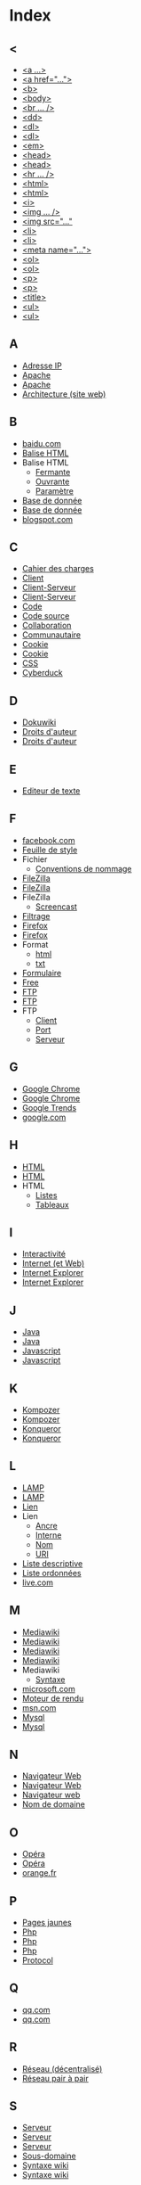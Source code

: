 * Index
** <
   - [[file:initiation-ftp-html-outils.org::#sec-2-1][<a ...>]]
   - [[file:initiation-ftp-html-wordpress.org::#sec-3][<a href="...">]]
   - [[file:initiation-ftp-html-outils.org::#sec-2-1][<b>]]
   - [[file:initiation-ftp-html-wordpress.org::#sec-3][<body>]]
   - [[file:initiation-ftp-filezilla-html-kompozer-mediawiki.org::#sec-6-3][<br ... />]]
   - [[file:initiation-ftp-filezilla-html-kompozer-mediawiki.org::#sec-1][<dd>]]
   - [[file:initiation-ftp-filezilla-html-kompozer-mediawiki.org::#sec-6-1][<dl>]]
   - [[file:initiation-ftp-filezilla-html-kompozer-mediawiki.org::#sec-1][<dl>]]
   - [[file:initiation-ftp-html-outils.org::#sec-2-1][<em>]]
   - [[file:initiation-ftp-html-wordpress.org::#sec-3][<head>]]
   - [[file:initiation-ftp-html-outils.org::#sec-2-1][<head>]]
   - [[file:initiation-ftp-filezilla-html-kompozer-mediawiki.org::#sec-6-3][<hr ... />]]
   - [[file:initiation-ftp-html-wordpress.org::#sec-3][<html>]]
   - [[file:initiation-ftp-html-outils.org::#sec-2-1][<html>]]
   - [[file:initiation-ftp-html-outils.org::#sec-2-1][<i>]]
   - [[file:initiation-ftp-filezilla-html-kompozer-mediawiki.org::#sec-6-3][<img ... />]]
   - [[file:initiation-ftp-html-wordpress.org::#sec-3][<img src="..."]]
   - [[file:initiation-ftp-html-wordpress.org::#sec-3][<li>]]
   - [[file:initiation-ftp-html-outils.org::#sec-2-1][<li>]]
   - [[file:initiation-ftp-html-wordpress.org::#sec-3][<meta name="...">]]
   - [[file:initiation-ftp-filezilla-html-kompozer-mediawiki.org::#sec-6-1][<ol>]]
   - [[file:initiation-ftp-filezilla-html-kompozer-mediawiki.org::#sec-1][<ol>]]
   - [[file:initiation-ftp-html-wordpress.org::#sec-3][<p>]]
   - [[file:initiation-ftp-html-outils.org::#sec-2-1][<p>]]
   - [[file:initiation-ftp-html-wordpress.org::#sec-3][<title>]]
   - [[file:initiation-ftp-html-outils.org::#sec-2-1][<ul>]]
   - [[file:initiation-ftp-filezilla-html-kompozer-mediawiki.org::#sec-6-1][<ul>]]
** A
   - [[file:histoire-du-web-et-enjeux-sociaux.org::#sec-7][Adresse IP]]
   - [[file:initiation-ftp-html-outils.org::#sec-1][Apache]]
   - [[file:navigateur-serveur-lamp-formats-web.org::#sec-2][Apache]]
   - [[file:histoire-du-web-et-enjeux-sociaux.org::#sec-3][Architecture (site web)]]
** B
   - [[file:histoire-du-web-et-enjeux-sociaux.org::#sec-10-1][baidu.com]]
   - [[file:initiation-ftp-html-wordpress.org::#sec-3][Balise HTML]]
   - Balise HTML
     - [[file:initiation-ftp-html-wordpress.org::#sec-3][Fermante]]
     - [[file:initiation-ftp-html-wordpress.org::#sec-3][Ouvrante]]
     - [[file:initiation-ftp-html-wordpress.org::#sec-3][Paramètre]]
   - [[file:initiation-ftp-html-outils.org::#sec-1][Base de donnée]]
   - [[file:navigateur-serveur-lamp-formats-web.org::#sec-2][Base de donnée]]
   - [[file:histoire-du-web-et-enjeux-sociaux.org::#sec-10-1][blogspot.com]]
** C
   - [[file:histoire-du-web-et-enjeux-sociaux.org::#sec-3][Cahier des charges]]
   - [[file:initiation-ftp-filezilla-html-kompozer-mediawiki.org::#sec-1][Client]]
   - [[file:initiation-ftp-html-outils.org::#sec-1][Client-Serveur]]
   - [[file:navigateur-serveur-lamp-formats-web.org::#sec-2][Client-Serveur]]
   - [[file:histoire-du-web-et-enjeux-sociaux.org::#sec-3][Code]]
   - [[file:initiation-ftp-html-wordpress.org::#sec-3][Code source]]
   - [[file:histoire-du-web-et-enjeux-sociaux.org::#sec-3][Collaboration]]
   - [[file:histoire-du-web-et-enjeux-sociaux.org::#sec-5][Communautaire]]
   - [[file:initiation-ftp-html-outils.org::#sec-1][Cookie]]
   - [[file:navigateur-serveur-lamp-formats-web.org::#sec-2][Cookie]]
   - [[file:initiation-ftp-filezilla-html-kompozer-mediawiki.org::#sec-8-1-6][CSS]]
   - [[file:histoire-du-web-et-enjeux-sociaux.org::#sec-4][Cyberduck]]
** D
   - [[file:histoire-du-web-et-enjeux-sociaux.org::#sec-4][Dokuwiki]]
   - [[file:histoire-du-web-et-enjeux-sociaux.org::#sec-8][Droits d'auteur]]
   - [[file:histoire-du-web-et-enjeux-sociaux.org::#sec-5][Droits d'auteur]]
** E
   - [[file:histoire-du-web-et-enjeux-sociaux.org::#sec-4][Editeur de texte]]
** F
   - [[file:histoire-du-web-et-enjeux-sociaux.org::#sec-10-2][facebook.com]]
   - [[file:initiation-ftp-filezilla-html-kompozer-mediawiki.org::#sec-8-1-6][Feuille de style]]
   - Fichier
     - [[file:initiation-ftp-html-wordpress.org::#sec-2][Conventions de nommage]]
   - [[file:histoire-du-web-et-enjeux-sociaux.org::#sec-4][FileZilla]]
   - [[file:initiation-ftp-filezilla-html-kompozer-mediawiki.org::#sec-3][FileZilla]]
   - FileZilla
     - [[file:initiation-ftp-filezilla-html-kompozer-mediawiki.org::#sec-3][Screencast]]
   - [[file:histoire-du-web-et-enjeux-sociaux.org::#sec-8][Filtrage]]
   - [[file:initiation-ftp-html-outils.org::#sec-1][Firefox]]
   - [[file:navigateur-serveur-lamp-formats-web.org::#sec-2][Firefox]]
   - Format
     - [[file:initiation-ftp-html-wordpress.org::#sec-2][html]]
     - [[file:initiation-ftp-html-wordpress.org::#sec-2][txt]]
   - [[file:initiation-ftp-filezilla-html-kompozer-mediawiki.org::#sec-1][Formulaire]]
   - [[file:histoire-du-web-et-enjeux-sociaux.org::#sec-10-2][Free]]
   - [[file:initiation-ftp-html-wordpress.org::#sec-2][FTP]]
   - [[file:initiation-ftp-html-outils.org::#sec-1][FTP]]
   - FTP
     - [[file:initiation-ftp-html-wordpress.org::#sec-2][Client]]
     - [[file:initiation-ftp-html-wordpress.org::#sec-2][Port]]
     - [[file:initiation-ftp-html-wordpress.org::#sec-2][Serveur]]
** G
   - [[file:initiation-ftp-html-outils.org::#sec-1][Google Chrome]]
   - [[file:navigateur-serveur-lamp-formats-web.org::#sec-2][Google Chrome]]
   - [[file:histoire-du-web-et-enjeux-sociaux.org::#sec-10-5][Google Trends]]
   - [[file:histoire-du-web-et-enjeux-sociaux.org::#sec-10-2][google.com]]
** H
   - [[file:initiation-ftp-html-wordpress.org::#sec-3][HTML]]
   - [[file:initiation-ftp-html-outils.org::#sec-2][HTML]]
   - HTML
     - [[file:initiation-ftp-filezilla-html-kompozer-mediawiki.org::#sec-6-1][Listes]]
     - [[file:initiation-ftp-filezilla-html-kompozer-mediawiki.org::#sec-6-2-1][Tableaux]]
** I
   - [[file:histoire-du-web-et-enjeux-sociaux.org::#sec-5][Interactivité]]
   - [[file:histoire-du-web-et-enjeux-sociaux.org::#sec-7][Internet (et Web)]]
   - [[file:initiation-ftp-html-outils.org::#sec-1][Internet Explorer]]
   - [[file:navigateur-serveur-lamp-formats-web.org::#sec-2][Internet Explorer]]
** J
   - [[file:initiation-ftp-html-outils.org::#sec-1][Java]]
   - [[file:navigateur-serveur-lamp-formats-web.org::#sec-2][Java]]
   - [[file:initiation-ftp-html-outils.org::#sec-1][Javascript]]
   - [[file:navigateur-serveur-lamp-formats-web.org::#sec-2][Javascript]]
** K
   - [[file:histoire-du-web-et-enjeux-sociaux.org::#sec-4][Kompozer]]
   - [[file:initiation-ftp-filezilla-html-kompozer-mediawiki.org::#sec-8-1][Kompozer]]
   - [[file:initiation-ftp-html-outils.org::#sec-1][Konqueror]]
   - [[file:navigateur-serveur-lamp-formats-web.org::#sec-2][Konqueror]]
** L
   - [[file:initiation-ftp-html-outils.org::#sec-1][LAMP]]
   - [[file:navigateur-serveur-lamp-formats-web.org::#sec-2][LAMP]]
   - [[file:initiation-ftp-html-wordpress.org::#sec-3][Lien]]
   - Lien
     - [[file:initiation-ftp-html-wordpress.org::#sec-3][Ancre]]
     - [[file:initiation-ftp-html-wordpress.org::#sec-3][Interne]]
     - [[file:initiation-ftp-html-wordpress.org::#sec-3][Nom]]
     - [[file:initiation-ftp-html-wordpress.org::#sec-3][URI]]
   - [[file:initiation-ftp-filezilla-html-kompozer-mediawiki.org::#sec-1][Liste descriptive]]
   - [[file:initiation-ftp-filezilla-html-kompozer-mediawiki.org::#sec-1][Liste ordonnées]]
   - [[file:histoire-du-web-et-enjeux-sociaux.org::#sec-10-1][live.com]]
** M
   - [[file:initiation-ftp-html-outils.org::#sec-3-2][Mediawiki]]
   - [[file:histoire-du-web-et-enjeux-sociaux.org::#sec-4][Mediawiki]]
   - [[file:initiation-ftp-filezilla-html-kompozer-mediawiki.org::#sec-7][Mediawiki]]
   - [[file:initiation-ftp-filezilla-html-kompozer-mediawiki.org::#sec-1][Mediawiki]]
   - Mediawiki
     - [[file:initiation-ftp-filezilla-html-kompozer-mediawiki.org::#sec-7-3][Syntaxe]]
   - [[file:histoire-du-web-et-enjeux-sociaux.org::#sec-10-1][microsoft.com]]
   - [[file:initiation-ftp-filezilla-html-kompozer-mediawiki.org::#sec-1][Moteur de rendu]]
   - [[file:histoire-du-web-et-enjeux-sociaux.org::#sec-10-1][msn.com]]
   - [[file:initiation-ftp-html-outils.org::#sec-1][Mysql]]
   - [[file:navigateur-serveur-lamp-formats-web.org::#sec-2][Mysql]]
** N
   - [[file:initiation-ftp-html-outils.org::#sec-1][Navigateur Web]]
   - [[file:navigateur-serveur-lamp-formats-web.org::#sec-2][Navigateur Web]]
   - [[file:initiation-ftp-filezilla-html-kompozer-mediawiki.org::#sec-1][Navigateur web]]
   - [[file:histoire-du-web-et-enjeux-sociaux.org::#sec-7][Nom de domaine]]
** O
   - [[file:initiation-ftp-html-outils.org::#sec-1][Opéra]]
   - [[file:navigateur-serveur-lamp-formats-web.org::#sec-2][Opéra]]
   - [[file:histoire-du-web-et-enjeux-sociaux.org::#sec-10-2][orange.fr]]
** P
   - [[file:histoire-du-web-et-enjeux-sociaux.org::#sec-10-2][Pages jaunes]]
   - [[file:initiation-ftp-html-outils.org::#sec-1][Php]]
   - [[file:navigateur-serveur-lamp-formats-web.org::#sec-2][Php]]
   - [[file:initiation-ftp-filezilla-html-kompozer-mediawiki.org::#sec-1][Php]]
   - [[file:histoire-du-web-et-enjeux-sociaux.org::#sec-7][Protocol]]
** Q
   - [[file:histoire-du-web-et-enjeux-sociaux.org::#sec-10-1][qq.com]]
   - [[file:histoire-du-web-et-enjeux-sociaux.org::#sec-10-1][qq.com]]
** R
   - [[file:histoire-du-web-et-enjeux-sociaux.org::#sec-7][Réseau (décentralisé)]]
   - [[file:histoire-du-web-et-enjeux-sociaux.org::#sec-8][Réseau pair à pair]]
** S
   - [[file:initiation-ftp-html-outils.org::#sec-1][Serveur]]
   - [[file:navigateur-serveur-lamp-formats-web.org::#sec-2][Serveur]]
   - [[file:initiation-ftp-filezilla-html-kompozer-mediawiki.org::#sec-1][Serveur]]
   - [[file:histoire-du-web-et-enjeux-sociaux.org::#sec-7][Sous-domaine]]
   - [[file:initiation-ftp-html-outils.org::#sec-3-2][Syntaxe wiki]]
   - [[file:initiation-ftp-filezilla-html-kompozer-mediawiki.org::#sec-7][Syntaxe wiki]]
** T
   - [[file:histoire-du-web-et-enjeux-sociaux.org::#sec-4][Traitement de texte]]
** U
   - [[file:histoire-du-web-et-enjeux-sociaux.org::#sec-7][URL]]
** W
   - [[file:histoire-du-web-et-enjeux-sociaux.org::#sec-7][Web (et Internet)]]
   - [[file:histoire-du-web-et-enjeux-sociaux.org::#sec-9][Web 1.0]]
   - [[file:histoire-du-web-et-enjeux-sociaux.org::#sec-9][Web 2.0]]
   - [[file:histoire-du-web-et-enjeux-sociaux.org::#sec-9][Web 3.0]]
   - [[file:histoire-du-web-et-enjeux-sociaux.org::#sec-8][Web profond]]
   - [[file:initiation-ftp-html-outils.org::#sec-1][Webkit]]
   - [[file:navigateur-serveur-lamp-formats-web.org::#sec-2][Webkit]]
   - [[file:initiation-ftp-filezilla-html-kompozer-mediawiki.org::#sec-1][Wiki]]
   - [[file:histoire-du-web-et-enjeux-sociaux.org::#sec-10-1][wikipedia.org]]
   - [[file:initiation-ftp-html-wordpress.org::#sec-4][Wordpress]]
   - [[file:initiation-ftp-html-outils.org::#sec-3-1][Wordpress]]
   - [[file:histoire-du-web-et-enjeux-sociaux.org::#sec-4][Wordpress]]
   - Wordpress
     - [[file:initiation-ftp-html-wordpress.org::#sec-4][Administration]]
     - [[file:initiation-ftp-html-wordpress.org::#sec-4][Blog]]
     - [[file:initiation-ftp-html-wordpress.org::#sec-4][Widget]]
     - [[file:initiation-ftp-html-wordpress.org::#sec-4][Édition]]
** X
   - [[file:initiation-ftp-html-outils.org::#sec-1][Xulrunner]]
   - [[file:navigateur-serveur-lamp-formats-web.org::#sec-2][Xulrunner]]
** Y
   - [[file:histoire-du-web-et-enjeux-sociaux.org::#sec-10-2][yahoo.com]]
   - [[file:histoire-du-web-et-enjeux-sociaux.org::#sec-10-1][yahoo.com]]
   - [[file:histoire-du-web-et-enjeux-sociaux.org::#sec-10-2][youtube.com]]
   - [[file:histoire-du-web-et-enjeux-sociaux.org::#sec-10-1][youtube.com]]
